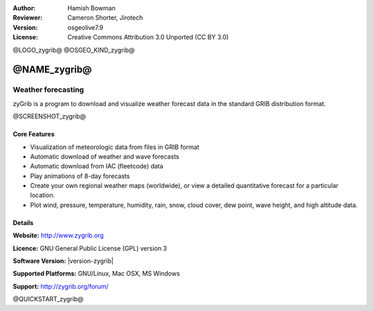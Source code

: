 :Author: Hamish Bowman
:Reviewer: Cameron Shorter, Jirotech
:Version: osgeolive7.9
:License: Creative Commons Attribution 3.0 Unported  (CC BY 3.0)

@LOGO_zygrib@
@OSGEO_KIND_zygrib@


@NAME_zygrib@
================================================================================

Weather forecasting 
~~~~~~~~~~~~~~~~~~~~~~~~~~~~~~~~~~~~~~~~~~~~~~~~~~~~~~~~~~~~~~~~~~~~~~~~~~~~~~~~

zyGrib is a program to download and visualize weather forecast data in
the standard GRIB distribution format.

@SCREENSHOT_zygrib@

Core Features
--------------------------------------------------------------------------------

* Visualization of meteorologic data from files in GRIB format
* Automatic download of weather and wave forecasts
* Automatic download from IAC (fleetcode) data
* Play animations of 8-day forecasts
* Create your own regional weather maps (worldwide), or view a detailed quantitative forecast for a particular location.
* Plot wind, pressure, temperature, humidity, rain, snow, cloud cover, dew point, wave height, and high altitude data.

Details
--------------------------------------------------------------------------------

**Website:** http://www.zygrib.org

**Licence:** GNU General Public License (GPL) version 3

**Software Version:** |version-zygrib|

**Supported Platforms:** GNU/Linux, Mac OSX, MS Windows

**Support:** http://zygrib.org/forum/


@QUICKSTART_zygrib@


